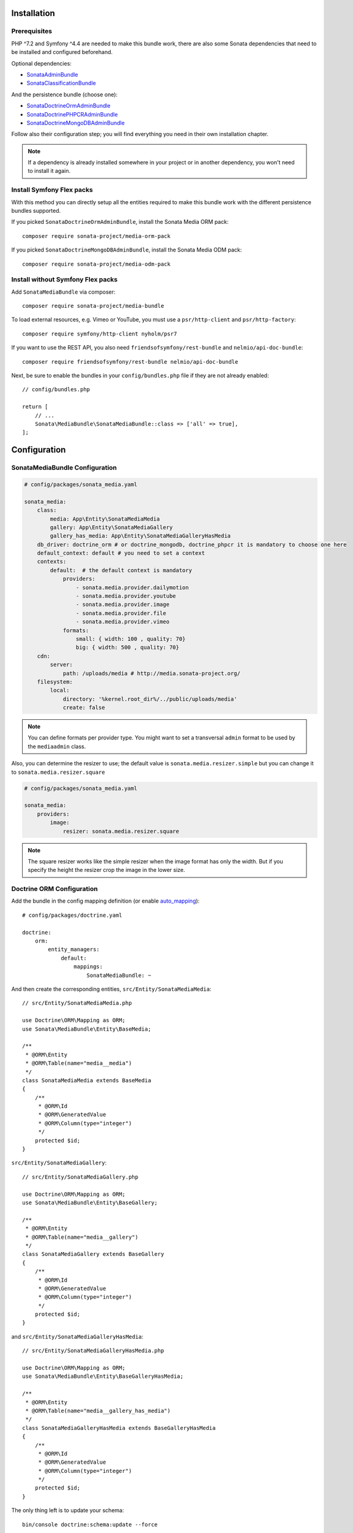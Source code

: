 .. index::
    single: Installation
    single: Configuration

Installation
============

Prerequisites
-------------

PHP ^7.2 and Symfony ^4.4 are needed to make this bundle work, there are
also some Sonata dependencies that need to be installed and configured beforehand.

Optional dependencies:

* `SonataAdminBundle <https://sonata-project.org/bundles/admin>`_
* `SonataClassificationBundle <https://sonata-project.org/bundles/classification>`_

And the persistence bundle (choose one):

* `SonataDoctrineOrmAdminBundle <https://sonata-project.org/bundles/doctrine-orm-admin>`_
* `SonataDoctrinePHPCRAdminBundle <https://sonata-project.org/bundles/doctrine-phpcr-admin>`_
* `SonataDoctrineMongoDBAdminBundle <https://sonata-project.org/bundles/mongo-admin>`_

Follow also their configuration step; you will find everything you need in
their own installation chapter.

.. note::

    If a dependency is already installed somewhere in your project or in
    another dependency, you won't need to install it again.

Install Symfony Flex packs
--------------------------

With this method you can directly setup all the entities required to make this bundle work
with the different persistence bundles supported.

If you picked ``SonataDoctrineOrmAdminBundle``, install the Sonata Media ORM pack::

    composer require sonata-project/media-orm-pack

If you picked ``SonataDoctrineMongoDBAdminBundle``, install the Sonata Media ODM pack::

    composer require sonata-project/media-odm-pack

Install without Symfony Flex packs
----------------------------------

Add ``SonataMediaBundle`` via composer::

    composer require sonata-project/media-bundle

To load external resources, e.g. Vimeo or YouTube, you must use a ``psr/http-client`` and ``psr/http-factory``::

    composer require symfony/http-client nyholm/psr7

If you want to use the REST API, you also need ``friendsofsymfony/rest-bundle`` and ``nelmio/api-doc-bundle``::

    composer require friendsofsymfony/rest-bundle nelmio/api-doc-bundle

Next, be sure to enable the bundles in your ``config/bundles.php`` file if they
are not already enabled::

    // config/bundles.php

    return [
        // ...
        Sonata\MediaBundle\SonataMediaBundle::class => ['all' => true],
    ];

Configuration
=============

SonataMediaBundle Configuration
-------------------------------

.. code-block:: yaml

    # config/packages/sonata_media.yaml

    sonata_media:
        class:
            media: App\Entity\SonataMediaMedia
            gallery: App\Entity\SonataMediaGallery
            gallery_has_media: App\Entity\SonataMediaGalleryHasMedia
        db_driver: doctrine_orm # or doctrine_mongodb, doctrine_phpcr it is mandatory to choose one here
        default_context: default # you need to set a context
        contexts:
            default:  # the default context is mandatory
                providers:
                    - sonata.media.provider.dailymotion
                    - sonata.media.provider.youtube
                    - sonata.media.provider.image
                    - sonata.media.provider.file
                    - sonata.media.provider.vimeo
                formats:
                    small: { width: 100 , quality: 70}
                    big: { width: 500 , quality: 70}
        cdn:
            server:
                path: /uploads/media # http://media.sonata-project.org/
        filesystem:
            local:
                directory: '%kernel.root_dir%/../public/uploads/media'
                create: false

.. note::

    You can define formats per provider type. You might want to set
    a transversal ``admin`` format to be used by the ``mediaadmin`` class.

Also, you can determine the resizer to use; the default value is
``sonata.media.resizer.simple`` but you can change it to ``sonata.media.resizer.square``

.. code-block:: yaml

    # config/packages/sonata_media.yaml

    sonata_media:
        providers:
            image:
                resizer: sonata.media.resizer.square

.. note::

    The square resizer works like the simple resizer when the image format has
    only the width. But if you specify the height the resizer crop the image in
    the lower size.

Doctrine ORM Configuration
--------------------------

Add the bundle in the config mapping definition (or enable `auto_mapping`_)::

    # config/packages/doctrine.yaml

    doctrine:
        orm:
            entity_managers:
                default:
                    mappings:
                        SonataMediaBundle: ~

And then create the corresponding entities, ``src/Entity/SonataMediaMedia``::

    // src/Entity/SonataMediaMedia.php

    use Doctrine\ORM\Mapping as ORM;
    use Sonata\MediaBundle\Entity\BaseMedia;

    /**
     * @ORM\Entity
     * @ORM\Table(name="media__media")
     */
    class SonataMediaMedia extends BaseMedia
    {
        /**
         * @ORM\Id
         * @ORM\GeneratedValue
         * @ORM\Column(type="integer")
         */
        protected $id;
    }

``src/Entity/SonataMediaGallery``::

    // src/Entity/SonataMediaGallery.php

    use Doctrine\ORM\Mapping as ORM;
    use Sonata\MediaBundle\Entity\BaseGallery;

    /**
     * @ORM\Entity
     * @ORM\Table(name="media__gallery")
     */
    class SonataMediaGallery extends BaseGallery
    {
        /**
         * @ORM\Id
         * @ORM\GeneratedValue
         * @ORM\Column(type="integer")
         */
        protected $id;
    }

and ``src/Entity/SonataMediaGalleryHasMedia``::

    // src/Entity/SonataMediaGalleryHasMedia.php

    use Doctrine\ORM\Mapping as ORM;
    use Sonata\MediaBundle\Entity\BaseGalleryHasMedia;

    /**
     * @ORM\Entity
     * @ORM\Table(name="media__gallery_has_media")
     */
    class SonataMediaGalleryHasMedia extends BaseGalleryHasMedia
    {
        /**
         * @ORM\Id
         * @ORM\GeneratedValue
         * @ORM\Column(type="integer")
         */
        protected $id;
    }

The only thing left is to update your schema::

    bin/console doctrine:schema:update --force

Doctrine PHPCR Configuration
----------------------------

Add the bundle in the config mapping definition (or enable `auto_mapping`_)::

    # config/packages/doctrine_phpcr.yaml

    doctrine_phpcr:
        odm:
            mappings:
                SonataMediaBundle:
                    prefix: Sonata\MediaBundle\PHPCR

Then you have to create the corresponding documents, ``src/PHPCR/SonataMediaMedia``::

    // src/PHPCR/SonataMediaMedia.php

    use Doctrine\ODM\PHPCR\Mapping\Annotations as PHPCR;
    use Sonata\MediaBundle\PHPCR\BaseMedia;

    /**
     * @PHPCR\Document
     */
    class SonataMediaMedia extends BaseMedia
    {
        /**
         * @PHPCR\Id
         */
        protected $id;
    }

``src/PHPCR/SonataMediaGallery``::

    // src/PHPCR/SonataMediaGallery.php

    use Doctrine\ODM\PHPCR\Mapping\Annotations as PHPCR;
    use Sonata\MediaBundle\PHPCR\BaseGallery;

    /**
     * @PHPCR\Document
     */
    class SonataMediaGallery extends BaseGallery
    {
        /**
         * @PHPCR\Id
         */
        protected $id;
    }

and ``src/PHPCR/SonataMediaGalleryHasMedia``::

    // src/PHPCR/SonataMediaGalleryHasMedia.php

    use Doctrine\ODM\PHPCR\Mapping\Annotations as PHPCR;
    use Sonata\MediaBundle\PHPCR\BaseGalleryHasMedia;

    /**
     * @PHPCR\Document
     */
    class SonataMediaGalleryHasMedia extends BaseGalleryHasMedia
    {
        /**
         * @PHPCR\Id
         */
        protected $id;
    }

And then configure ``SonataMediaBundle`` to use the newly generated classes::

    # config/packages/sonata_media.yaml

    sonata_media:
        db_driver: doctrine_phpcr
        class:
            media: App\PHPCR\SonataMediaMedia
            gallery: App\PHPCR\SonataMediaGallery
            gallery_has_media: App\PHPCR\SonataMediaGalleryHasMedia

Doctrine MongoDB Configuration
------------------------------

Add the bundle in the config mapping definition (or enable `auto_mapping`_)::

    # config/packages/doctrine_mongodb.yaml

    doctrine_mongodb:
        odm:
            mappings:
                SonataMediaBundle: ~

Then you have to create the corresponding documents, ``src/Document/SonataMediaMedia``::

    // src/Document/SonataMediaMedia.php

    use Doctrine\ODM\MongoDB\Mapping\Annotations as MongoDB;
    use Sonata\MediaBundle\Document\BaseMedia;

    /**
     * @MongoDB\Document
     */
    class SonataMediaMedia extends BaseMedia
    {
        /**
         * @MongoDB\Id
         */
        protected $id;
    }

``src/Document/SonataMediaGallery``::

    // src/Document/SonataMediaGallery.php

    use Doctrine\ODM\MongoDB\Mapping\Annotations as MongoDB;
    use Sonata\MediaBundle\Document\BaseGallery;

    /**
     * @MongoDB\Document
     */
    class SonataMediaGallery extends BaseGallery
    {
        /**
         * @MongoDB\Id
         */
        protected $id;
    }

and ``src/Document/SonataMediaGalleryHasMedia``::

    // src/Document/SonataMediaGalleryHasMedia.php

    use Doctrine\ODM\MongoDB\Mapping\Annotations as MongoDB;
    use Sonata\MediaBundle\Document\BaseGalleryHasMedia;

    /**
     * @MongoDB\Document
     */
    class SonataMediaGalleryHasMedia extends BaseGalleryHasMedia
    {
        /**
         * @MongoDB\Id
         */
        protected $id;
    }

And then configure ``SonataMediaBundle`` to use the newly generated classes::

    # config/packages/sonata_media.yaml

    sonata_media:
        db_driver: doctrine_mongodb
        class:
            media: App\Document\SonataMediaMedia
            gallery: App\Document\SonataMediaGallery
            gallery_has_media: App\Document\SonataMediaGalleryHasMedia

Add SonataMediaBundle routes
----------------------------

.. code-block:: yaml

    # config/routes.yaml

    gallery:
        resource: '@SonataMediaBundle/Resources/config/routing/gallery.xml'
        prefix: /media/gallery

    media:
        resource: '@SonataMediaBundle/Resources/config/routing/media.xml'
        prefix: /media

Create uploads folder
---------------------

If they are not already created, you need to add specific folder to allow uploads from users,
make sure your http user can write to this directory:

.. code-block:: bash

    mkdir -p public/uploads/media

Next Steps
----------

At this point, your Symfony installation should be fully functional, without errors
showing up from SonataMediaBundle. If, at this point or during the installation,
you come across any errors, don't panic:

    - Read the error message carefully. Try to find out exactly which bundle is causing the error.
      Is it SonataMediaBundle or one of the dependencies?
    - Make sure you followed all the instructions correctly, for both SonataMediaBundle and its dependencies.
    - Still no luck? Try checking the project's `open issues on GitHub`_.

.. _`open issues on GitHub`: https://github.com/sonata-project/SonataMediaBundle/issues
.. _`auto_mapping`: http://symfony.com/doc/4.4/reference/configuration/doctrine.html#configuration-overviews
